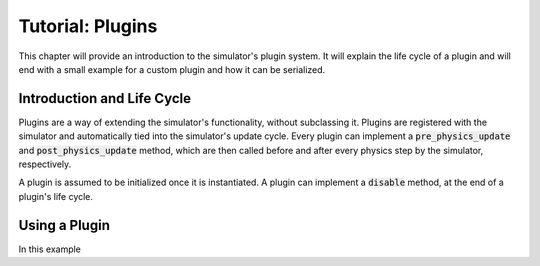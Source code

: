 Tutorial: Plugins
=========================

This chapter will provide an introduction to the simulator's plugin system. It will explain the life cycle of a plugin and will end with a small example for a custom plugin and how it can be serialized.


Introduction and Life Cycle
---------------------------

Plugins are a way of extending the simulator's functionality, without subclassing it. Plugins are registered with the simulator and automatically tied into the simulator's update cycle. Every plugin can implement a :code:`pre_physics_update` and :code:`post_physics_update` method, which are then called before and after every physics step by the simulator, respectively.

A plugin is assumed to be initialized once it is instantiated. A plugin can implement a :code:`disable` method, at the end of a plugin's life cycle.


Using a Plugin
--------------
In this example